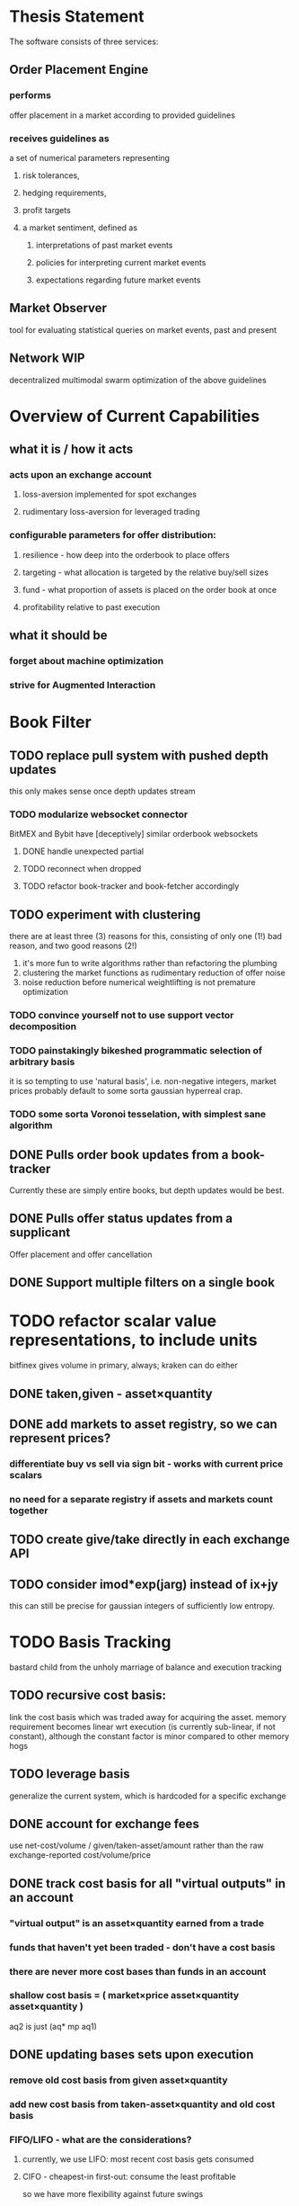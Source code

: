 
* Thesis Statement
The software consists of three services:
** Order Placement Engine
*** performs
offer placement in a market according to provided guidelines
*** receives guidelines as
a set of numerical parameters representing
**** risk tolerances,
**** hedging requirements,
**** profit targets
**** a market sentiment, defined as
***** interpretations of past market events
***** policies for interpreting current market events
***** expectations regarding future market events
** Market Observer
tool for evaluating statistical queries on market events, past and present
** Network                                                             :WIP:
decentralized multimodal swarm optimization of the above guidelines
* Overview of Current Capabilities
** what it is / how it acts
*** acts upon an exchange account
**** loss-aversion implemented for spot exchanges
**** rudimentary loss-aversion for leveraged trading
*** configurable parameters for offer distribution:
**** resilience - how deep into the orderbook to place offers
**** targeting - what allocation is targeted by the relative buy/sell sizes
**** fund - what proportion of assets is placed on the order book at once
**** profitability relative to past execution
** what it should be
*** forget about machine optimization
*** strive for Augmented Interaction
* Book Filter
** TODO replace pull system with pushed depth updates
this only makes sense once depth updates stream
*** TODO modularize websocket connector
BitMEX and Bybit have [deceptively] similar orderbook websockets
**** DONE handle unexpected partial
**** TODO reconnect when dropped
**** TODO refactor book-tracker and book-fetcher accordingly
** TODO experiment with clustering
there are at least three (3) reasons for this, consisting of only one (1!) bad
reason, and two good reasons (2!)
1. it's more fun to write algorithms rather than refactoring the plumbing
2. clustering the market functions as rudimentary reduction of offer noise
3. noise reduction before numerical weightlifting is not premature optimization
*** TODO convince yourself not to use support vector decomposition
*** TODO painstakingly bikeshed programmatic selection of arbitrary basis
it is so tempting to use 'natural basis', i.e. non-negative integers,
market prices probably default to some sorta gaussian hyperreal crap.
*** TODO some sorta Voronoi tesselation, with simplest sane algorithm
** DONE Pulls order book updates from a book-tracker
Currently these are simply entire books, but depth updates would be best.
** DONE Pulls offer status updates from a supplicant
Offer placement and offer cancellation
** DONE Support multiple filters on a single book
* TODO refactor scalar value representations, to include units
bitfinex gives volume in primary, always; kraken can do either
** DONE taken,given - asset×quantity
** DONE add markets to asset registry, so we can represent prices?
*** differentiate buy vs sell via sign bit - works with current price scalars
*** no need for a separate registry if assets and markets count together
** TODO create give/take directly in each exchange API
** TODO consider imod*exp(jarg) instead of ix+jy
this can still be precise for gaussian integers of sufficiently low entropy.
* TODO Basis Tracking
bastard child from the unholy marriage of balance and execution tracking
** TODO recursive cost basis:
link the cost basis which was traded away for acquiring the asset. memory
requirement becomes linear wrt execution (is currently sub-linear, if not
constant), although the constant factor is minor compared to other memory hogs
** TODO leverage basis
generalize the current system, which is hardcoded for a specific exchange
** DONE account for exchange fees
use net-cost/volume / given/taken-asset/amount rather than the raw
exchange-reported cost/volume/price
** DONE track cost basis for all "virtual outputs" in an account
*** "virtual output" is an asset×quantity earned from a trade
*** funds that haven't yet been traded - don't have a cost basis
*** there are never more cost bases than funds in an account
*** shallow cost basis = ( market×price asset×quantity asset×quantity )
aq2 is just (aq* mp aq1)
** DONE updating bases sets upon execution
*** remove old cost basis from given asset×quantity
*** add new cost basis from taken-asset×quantity and old cost basis
*** FIFO/LIFO - what are the considerations?
**** currently, we use LIFO: most recent cost basis gets consumed
**** CIFO - cheapest-in first-out: consume the least profitable
so we have more flexibility against future swings
** DONE print-book pair-basis
a method exists! although, it could use improvement.
* TODO evolve spreader
** DONE spread candidate target offers by profit from bases
*** currently, profitability is checked/attempted:
**** in ope-filter
**** against the entire buy/sell history
*** requires basis tracking for the Right Thing™
*** cumulative comparison of
- candidate targets and
- executed bases
** TODO factor flexibility
Document the various magic computations and vestigial parameters,
with the aim of refactoring the code, rather than producing text.
*** TODO epsilon
Currently, `slot-reduce ope epsilon` configures several limits:
- the actual minimal possible amount for a single offer; and
- smallest amount[s] to actually offer, on each side.
Document the computations, and split the configurations apart.
*** TODO skew
Currently, `slot-reduce maker skew-factor` does two things:
- adjusts the relative sizes of the minimal bid and ask; and
- adjusts the trader's velocity of money, i.e. how much larger
  than the minimal possible amount should the bid and ask be.
*** TODO target
Currently, `slot-reduce maker targeting-factor` works in two
different ways: static mode, and hysteresis; the former should
be computed from a configuration; the latter, relocatable.
** TODO consume multiple fundcuts
* TODO Cleanup TODO.org
because no meeter is complete without its stfu
* TODO Precision
** DONE Switch to CL-JSON
for full control of float parsing, rather than ST-JSON's default to #'READ
** TODO Eradicate floats from all price calculations
all price manipulation must be done on integer values! this should already
be the case, but do a line-by-line audit just to be 100% certain
*** TODO actor.lisp
how did this file even end up in this list!?
*** TODO exchange.lisp
*** TODO individual exchanges
**** TODO bit2c.lisp
**** TODO bitfinex.lisp
**** TODO bitmex.lisp
**** TODO kraken.lisp
**** TODO mpex.lisp
*** TODO db.lisp
for all practical purposes, this file does not yet exist, nor should it.
*** TODO qd.lisp
*** TODO util.lisp
** TODO Replace scalars with asset-quantity where appropriate
a bit of an endeavor, but will be worthwhile. required for proper level2 depth!
** TODO Eradicate floats from EVERY SINGLE calculation
using floats for statistics is tolerable, but we can do better!
* TODO normalize rawness convention
** current status
*** some methods take string arguments
*** some take values and adapt them - fix these!
** desired behavior
any method with "raw" in its name, such as post-raw-limit:
*** receives literal parameters, get inserted as-is to API requests
*** returns json object of exchange's response
* TODO Names Abstraction                                            :OVERDUE:
** example: exchanges, assets, markets, bots (INCLUDING actors!)
** aspects to flesh out
*** TODO class metaclass for named instance classes
*** TODO generic function metaclass for named dispatch
*** TODO registered (symbol?) vs unregistered (string?) names
* TODO Actor Abstraction
CSP×FSM
** philosophy of crash-only design
it should be possible to kill an actor's thread at any time, and spawning the
actor's run-function again in the proper manner should resume the actor's functioning
*** initialization
**** customization of initialization
initialization specs for actors should be defined as methods on one or more of
initialize-instance, reinitialize-instance, or shared-initialize
**** default initialization
***** channels
creation of all channels necessary for the actor's functioning
 - input channels
 - broadcast channels
 - control channels - is this just a subtype of input?
right now let's create channels as early as possible, ie, :initform
***** execution
of the actor's state machine must be insured, possibly by
 - spawning a new thread for this purpose, or
 - adding a task to an execution pool
***** registration with watchdog
the new actor provides the watchdog a death predicate, and a check frequency.
** DONE MVP
** DONE factor out parent pattern
*** initialize based on appropriate parent initargs
*** supervise during parent operation
*** reinitialize
** TODO support symbols as slot names for delegates and children
elaborate on this, since it appears to already exist...
** TODO fetcher pattern
*** TODO should not use #'sleep
*** TODO needs separate actor, or can fetcher be just a task?
** TODO spammer pattern
- https://github.com/adlai/scalpl/blob/8c9f905/qd.lisp#L271-272
- https://github.com/adlai/scalpl/blob/8c9f905/qd.lisp#L302
** TODO protocols
*** TODO kill
*** TODO init
*** TODO reinit
** TODO method-combination chanl:select
an implementation already exists!
*** TODO build tests for prototype implementation
*** TODO specification, similarly to that of the select macro
*** TODO conforming implementation
** TODO initializaton race
** TODO compare memento-mori to actor.lisp https://github.com/zkat/memento-mori
*** TODO (set-difference actor memento-mori)
*** TODO (set-difference memento-mori actor)
** macro prototype
*** TODO sample
**** input - port current gate, as-is, to imagipony defactor macro
(defactor gate ()
  ((in :initform (make-instance 'chanl:channel))
   (key :initarg :key)
   (signer :initarg :secret)))
**** sample output
** implementation data
*** machine definition
a Finite State Machine description of the actor's interaction with its channels
**** how it handles inputs
functions called on arguments received from each input
**** how it handles outputs
when it broadcasts, and what do the broadcasts contain
**** "Remote API"
i.e. how to 'control' this actor, alter its state machine, etc
*** channel(s) to which that actor listens
*** channel(s) to which that actor sends
** timing
should timing (ie, "update the order book every 8 seconds") be expressed in actors, or
is that something better left to abstract out as a separate service sending timed messages?
** TODO devtools
we'll need a cross-actor debugger / condition handler, and repl-like functionality
**** condition system
make the condition system and debugger function across threads, see cond.js
**** reflection / inspection
send a function to be applied to the actor (return handled by caller)
* TODO Portfolio Handling Guidelines
How the investor specifies guidelines to the automated market maker
** "risk tolerances"
how "deep" we ensure order flow profitability
** "hedging requirements"
how readily we lose balance and regain it
** "profit targets"
kinda maybe related to "risk tolerances"?
** "market sentiment"
this should perhaps be scrapped / merged into the swarm
* Exchange modularity
** Need to distinguish between:
*** knowing a market exists
(find-class 'market)
**** which assets are traded
(with-slots (primary counter) market ..)
**** at what precision
(decimals market)
**** TODO default fee structure
*** TODO tracking a market
**** book tracker, current market depth
**** trades tracker, past market movements
**** TODO separate out 'online' calculations
*** participating in it
**** market + gate = ope ?
**** where does the supplicant fit in?
** Participation should be mediated by rate gates
* Account
** Contents:
*** exchange / gate object
**** executes commands
**** obeys rate limit
*** balance manager
**** tracks asset balances
**** handles hedging requirements and target exposures
**** reports asset balances
**** calculates liquidity allocation plan
*** offer manager
**** tracks open offers
**** routes limit orders and cancellations to the exchange
**** performs on-demand analysis on offer distributions
**** limit orders placement according to priority (ie "best" price)
*** command executor
**** translates limit orders and cancellations into API calls
**** filters out "EOrder:Insufficient funds" errors
(they'll get placed again next round)
*** offer execution tracker
**** downloads offer execution backlog
**** tracks execution of my offers
**** performs on-demand analysis on execution stream
***** emvwap, duplex and directional
***** order flow optimization
***** update offer handler
* Offer-Tracker
** Level 2 order book!
Think later of ways to do this efficiently, right now we're just interested in
the high-level so we can express statistical arbitrage rules
* Trade-Tracker
** Trade Direction
*** Some exchanges provide this information in the trades data
*** For exchanges that don't, we use a classifier:
**** continually tracks best few offers on the book
**** Was the last trade >= the lowest ask? -> buyer initiative
**** Was the last trade <= the highest bid? -> seller initiative
** Placement rationale invalidation
* TODO Dumbot
** Resilience
*** Definition
How large a buy or sell we want to suvive without getting "run over"
*** Old definition - included for reference
Our buy resilience is 4BTC, we have 0.5BTC to sell, and the ask-side order book
looks like:
|     Price |     Volume |      Depth | Our Liquidity |
|-----------+------------+------------+---------------|
| 350.00000 | 0.05000000 | 0.05000000 |               |
| 350.02859 | 0.10000000 | 0.15000000 |               |
| 350.18932 | 0.87382719 |  1.0238272 |               |
| 350.71930 | 0.18990000 |  1.2137272 |               |
| 350.99999 | 0.15000000 |  1.3637272 |               |
| 351.00000 | 2.00000000 |  3.3637272 |               |
| 351.59920 | 0.39996200 |  3.7636892 |               |
We'd thus want to spread out our 0.5BTC between the best possible ask, and just
before the last ask with a depth less than our resilience. It should spread out
the orders proportionally to the depth necessary to reach each one -- thus, we
scale our available liquidity by the VOLUME AT each order,
beginning from the minimal order size (say, 0.001 BTC), and up as high as
possible. The overall goal is not to change the shape of the order book, just
increase its liquidity.
*** Resilience is now more complex
We should at least have separate resilience for each side of the order book, if
not even distinct levels of funds, each bound at different resilience levels.
*** TODO Resilience is not just depth
we should also have resilience based on percentage moves
** Inputs:
(for just one side of the algorithm)
*** Order book
*** Resilience
*** Funds
** TODO Pruning
because the best names are both stolen and inappropriate
*** receives target offers of unknown profitability
*** checks each offer against executions from the other side
*** unprofitable offers get modified to restore profitability
possible methods:
**** reduce offer size, in favor of subsequent one(s)
simpler, doesn't require inflection points
**** adjust offer price, and that of subsequent ones
best performed in relation to order book inflection points
* TODO de-brittlify nonces
** bitfinex's is likely at some point to overflow and break hidden offers
